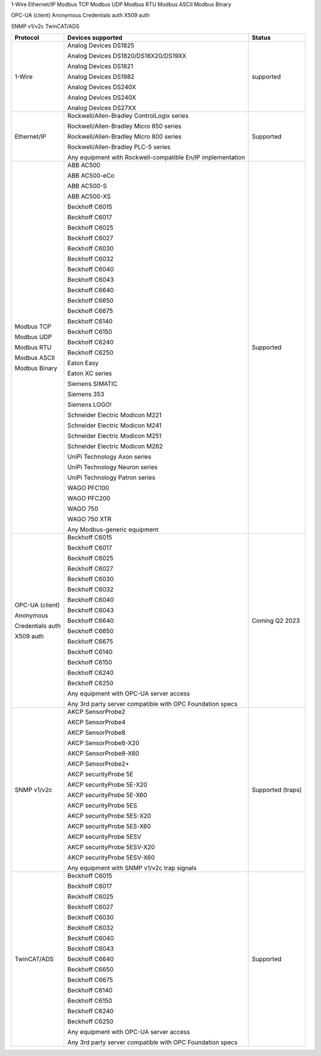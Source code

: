 1-Wire
Ethernet/IP
Modbus TCP
Modbus UDP
Modbus RTU
Modbus ASCII
Modbus Binary

OPC-UA (client)
Anonymous
Credentials auth
X509 auth

SNMP v1/v2c
TwinCAT/ADS

+------------------+-------------------------------------------------------------+-------------------+
| Protocol         | Devices supported                                           | Status            | 
+==================+=============================================================+===================+
| 1-Wire           | Analog Devices DS1825                                       | supported         | 
|                  |                                                             |                   | 
|                  | Analog Devices DS1820/DS18X20/DS19XX                        |                   | 
|                  |                                                             |                   | 
|                  | Analog Devices DS1821                                       |                   | 
|                  |                                                             |                   | 
|                  | Analog Devices DS1982                                       |                   | 
|                  |                                                             |                   | 
|                  | Analog Devices DS240X                                       |                   | 
|                  |                                                             |                   | 
|                  | Analog Devices DS240X                                       |                   | 
|                  |                                                             |                   | 
|                  | Analog Devices DS27XX                                       |                   | 
+------------------+-------------------------------------------------------------+-------------------+
| Ethernet/IP      | Rockwell/Allen-Bradley ControlLogix series                  | Supported         | 
|                  |                                                             |                   | 
|                  | Rockwell/Allen-Bradley Micro 850 series                     |                   | 
|                  |                                                             |                   | 
|                  | Rockwell/Allen-Bradley Micro 800 series                     |                   | 
|                  |                                                             |                   | 
|                  | Rockwell/Allen-Bradley PLC-5 series                         |                   | 
|                  |                                                             |                   | 
|                  |                                                             |                   | 
|                  |                                                             |                   | 
|                  | Any equipment with Rockwell-compatible En/IP implementation |                   | 
+------------------+-------------------------------------------------------------+-------------------+
| Modbus TCP       | ABB AC500                                                   | Supported         | 
|                  |                                                             |                   | 
| Modbus UDP       | ABB AC500-eCo                                               |                   | 
|                  |                                                             |                   | 
| Modbus RTU       | ABB AC500-S                                                 |                   | 
|                  |                                                             |                   | 
| Modbus ASCII     | ABB AC500-XS                                                |                   | 
|                  |                                                             |                   | 
| Modbus Binary    | Beckhoff C6015                                              |                   | 
|                  |                                                             |                   | 
|                  | Beckhoff C6017                                              |                   | 
|                  |                                                             |                   | 
|                  | Beckhoff C6025                                              |                   | 
|                  |                                                             |                   | 
|                  | Beckhoff C6027                                              |                   | 
|                  |                                                             |                   | 
|                  | Beckhoff C6030                                              |                   | 
|                  |                                                             |                   | 
|                  | Beckhoff C6032                                              |                   | 
|                  |                                                             |                   | 
|                  | Beckhoff C6040                                              |                   | 
|                  |                                                             |                   | 
|                  | Beckhoff C6043                                              |                   | 
|                  |                                                             |                   | 
|                  | Beckhoff C6640                                              |                   | 
|                  |                                                             |                   | 
|                  | Beckhoff C6650                                              |                   | 
|                  |                                                             |                   | 
|                  | Beckhoff C6675                                              |                   | 
|                  |                                                             |                   | 
|                  | Beckhoff C6140                                              |                   | 
|                  |                                                             |                   | 
|                  | Beckhoff C6150                                              |                   | 
|                  |                                                             |                   | 
|                  | Beckhoff C6240                                              |                   | 
|                  |                                                             |                   | 
|                  | Beckhoff C6250                                              |                   | 
|                  |                                                             |                   | 
|                  | Eaton Easy                                                  |                   | 
|                  |                                                             |                   | 
|                  | Eaton XC series                                             |                   | 
|                  |                                                             |                   | 
|                  | Siemens SIMATIC                                             |                   | 
|                  |                                                             |                   | 
|                  | Siemens 353                                                 |                   | 
|                  |                                                             |                   | 
|                  | Siemens LOGO!                                               |                   | 
|                  |                                                             |                   | 
|                  | Schneider Electric Modicon M221                             |                   | 
|                  |                                                             |                   | 
|                  | Schneider Electric Modicon M241                             |                   | 
|                  |                                                             |                   | 
|                  | Schneider Electric Modicon M251                             |                   | 
|                  |                                                             |                   | 
|                  | Schneider Electric Modicon M262                             |                   | 
|                  |                                                             |                   | 
|                  | UniPi Technology Axon series                                |                   | 
|                  |                                                             |                   | 
|                  | UniPi Technology Neuron series                              |                   | 
|                  |                                                             |                   | 
|                  | UniPi Technology Patron series                              |                   | 
|                  |                                                             |                   | 
|                  | WAGO PFC100                                                 |                   | 
|                  |                                                             |                   | 
|                  | WAGO PFC200                                                 |                   | 
|                  |                                                             |                   | 
|                  | WAGO 750                                                    |                   | 
|                  |                                                             |                   | 
|                  | WAGO 750 XTR                                                |                   | 
|                  |                                                             |                   | 
|                  |                                                             |                   | 
|                  |                                                             |                   | 
|                  | Any Modbus-generic equipment                                |                   | 
+------------------+-------------------------------------------------------------+-------------------+
| OPC-UA (client)  | Beckhoff C6015                                              | Coming Q2 2023    | 
|                  |                                                             |                   | 
| Anonymous        | Beckhoff C6017                                              |                   | 
|                  |                                                             |                   | 
| Credentials auth | Beckhoff C6025                                              |                   | 
|                  |                                                             |                   | 
| X509 auth        | Beckhoff C6027                                              |                   | 
|                  |                                                             |                   | 
|                  | Beckhoff C6030                                              |                   | 
|                  |                                                             |                   | 
|                  | Beckhoff C6032                                              |                   | 
|                  |                                                             |                   | 
|                  | Beckhoff C6040                                              |                   | 
|                  |                                                             |                   | 
|                  | Beckhoff C6043                                              |                   | 
|                  |                                                             |                   | 
|                  | Beckhoff C6640                                              |                   | 
|                  |                                                             |                   | 
|                  | Beckhoff C6650                                              |                   | 
|                  |                                                             |                   | 
|                  | Beckhoff C6675                                              |                   | 
|                  |                                                             |                   | 
|                  | Beckhoff C6140                                              |                   | 
|                  |                                                             |                   | 
|                  | Beckhoff C6150                                              |                   | 
|                  |                                                             |                   | 
|                  | Beckhoff C6240                                              |                   | 
|                  |                                                             |                   | 
|                  | Beckhoff C6250                                              |                   | 
|                  |                                                             |                   | 
|                  |                                                             |                   | 
|                  |                                                             |                   | 
|                  | Any equipment with OPC-UA server access                     |                   | 
|                  |                                                             |                   | 
|                  | Any 3rd party server compatible with OPC Foundation specs   |                   | 
+------------------+-------------------------------------------------------------+-------------------+
| SNMP v1/v2c      | AKCP SensorProbe2                                           | Supported (traps) | 
|                  |                                                             |                   | 
|                  | AKCP SensorProbe4                                           |                   | 
|                  |                                                             |                   | 
|                  | AKCP SensorProbe8                                           |                   | 
|                  |                                                             |                   | 
|                  | AKCP SensorProbe8-X20                                       |                   | 
|                  |                                                             |                   | 
|                  | AKCP SensorProbe8-X60                                       |                   | 
|                  |                                                             |                   | 
|                  | AKCP SensorProbe2+                                          |                   | 
|                  |                                                             |                   | 
|                  | AKCP securityProbe 5E                                       |                   | 
|                  |                                                             |                   | 
|                  | AKCP securityProbe 5E-X20                                   |                   | 
|                  |                                                             |                   | 
|                  | AKCP securityProbe 5E-X60                                   |                   | 
|                  |                                                             |                   | 
|                  | AKCP securityProbe 5ES                                      |                   | 
|                  |                                                             |                   | 
|                  | AKCP securityProbe 5ES-X20                                  |                   | 
|                  |                                                             |                   | 
|                  | AKCP securityProbe 5ES-X60                                  |                   | 
|                  |                                                             |                   | 
|                  | AKCP securityProbe 5ESV                                     |                   | 
|                  |                                                             |                   | 
|                  | AKCP securityProbe 5ESV-X20                                 |                   | 
|                  |                                                             |                   | 
|                  | AKCP securityProbe 5ESV-X60                                 |                   | 
|                  |                                                             |                   | 
|                  |                                                             |                   | 
|                  |                                                             |                   | 
|                  | Any equipment with SNMP v1/v2c trap signals                 |                   | 
+------------------+-------------------------------------------------------------+-------------------+
| TwinCAT/ADS      | Beckhoff C6015                                              | Supported         | 
|                  |                                                             |                   | 
|                  | Beckhoff C6017                                              |                   | 
|                  |                                                             |                   | 
|                  | Beckhoff C6025                                              |                   | 
|                  |                                                             |                   | 
|                  | Beckhoff C6027                                              |                   | 
|                  |                                                             |                   | 
|                  | Beckhoff C6030                                              |                   | 
|                  |                                                             |                   | 
|                  | Beckhoff C6032                                              |                   | 
|                  |                                                             |                   | 
|                  | Beckhoff C6040                                              |                   | 
|                  |                                                             |                   | 
|                  | Beckhoff C6043                                              |                   | 
|                  |                                                             |                   | 
|                  | Beckhoff C6640                                              |                   | 
|                  |                                                             |                   | 
|                  | Beckhoff C6650                                              |                   | 
|                  |                                                             |                   | 
|                  | Beckhoff C6675                                              |                   | 
|                  |                                                             |                   | 
|                  | Beckhoff C6140                                              |                   | 
|                  |                                                             |                   | 
|                  | Beckhoff C6150                                              |                   | 
|                  |                                                             |                   | 
|                  | Beckhoff C6240                                              |                   | 
|                  |                                                             |                   | 
|                  | Beckhoff C6250                                              |                   | 
|                  |                                                             |                   | 
|                  |                                                             |                   | 
|                  |                                                             |                   | 
|                  | Any equipment with OPC-UA server access                     |                   | 
|                  |                                                             |                   | 
|                  | Any 3rd party server compatible with OPC Foundation specs   |                   | 
+------------------+-------------------------------------------------------------+-------------------+

